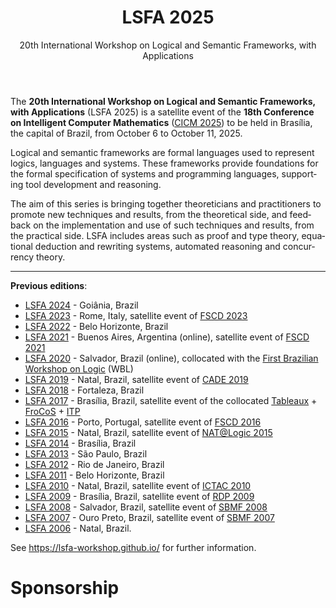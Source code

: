 #+TITLE: LSFA 2025
#+SUBTITLE: 20th International Workshop on Logical and Semantic Frameworks, with Applications
#+EMAIL: flaviomoura@unb.br

#+CREATED: [2024-11-20 qua 14:28]
#+LAST_MODIFIED: [2024-11-20 qua 21:44]

#+options: ':nil *:t -:t ::t <:t H:3 \n:nil ^:t arch:headline
#+options: author:nil broken-links:nil c:nil creator:nil
#+options: d:(not "LOGBOOK") date:t e:t email:nil f:t inline:t num:nil
#+options: p:nil pri:nil prop:nil stat:t tags:t tasks:t tex:t
#+options: timestamp:nil title:nil toc:nil todo:t |:t

#+language: en
#+select_tags: export
#+exclude_tags: noexport
#+creator: Emacs 28.2 (Org mode 9.5.5)
#+cite_export:

The *20th International Workshop on Logical and Semantic Frameworks, with Applications* (LSFA 2025) is a satellite event of the *18th Conference on Intelligent Computer Mathematics* ([[https://cicm-conference.org/2025/cicm.php][CICM 2025]]) to be held in Brasília, the capital of Brazil, from October 6 to October 11, 2025.


Logical and semantic frameworks are formal languages used to represent logics, languages and systems. These frameworks provide foundations for the formal specification of systems and programming languages, supporting tool development and reasoning. 


The aim of this series is bringing together theoreticians and practitioners to promote new techniques and results, from the theoretical side, and feedback on the implementation and use of such techniques and results, from the practical side. LSFA includes areas such as proof and type theory, equational deduction and rewriting systems, automated reasoning and concurrency theory.

------

*Previous editions*: 

- [[https://sites.google.com/ufg.br/lsfa2024][LSFA 2024]] - Goiânia, Brazil
- [[https://lsfa2022.github.io/][LSFA 2023]] - Rome, Italy, satellite event of [[https://easyconferences.eu/fscd2023/][FSCD 2023]]
- [[https://lsfa2022.github.io/][LSFA 2022]] - Belo Horizonte, Brazil
- [[https://mat.unb.br/lsfa2021/index.html][LSFA 2021]] - Buenos Aires, Argentina (online), satellite event of [[https://fscd2021.dc.uba.ar/][FSCD 2021]]
- [[https://lsfa2020.ufba.br/][LSFA 2020]] - Salvador, Brazil (online), collocated with the [[https://lsfa2020.ufba.br/wbl.html][First Brazilian Workshop on Logic]] (WBL)
- [[https://sites.google.com/view/lsfa2019][LSFA 2019]] - Natal, Brazil, satellite event of [[https://www.mat.ufrn.br/cade-27/][CADE 2019]]
- [[https://lia.ufc.br/~lsfa2018/][LSFA 2018]] - Fortaleza, Brazil
- [[http://lsfa2017.cic.unb.br/][LSFA 2017]] - Brasília, Brazil, satellite event of the collocated [[http://tableaux2017.cic.unb.br/][Tableaux]] + [[http://frocos2017.cic.unb.br/][FroCoS]] + [[http://itp2017.cic.unb.br/][ITP]]
- [[http://lsfa2016.mat.unb.br/][LSFA 2016]] - Porto, Portugal, satellite event of [[http://fscd2016.dcc.fc.up.pt/][FSCD 2016]]
- [[https://www.mat.ufrn.br/~LSFA2015/LSFA2015/Welcome.html][LSFA 2015]] - Natal, Brazil, satellite event of [[https://sites.google.com/a/dimap.ufrn.br/natalogic-2015/home][NAT@Logic 2015]]
- [[http://lsfa2014.cic.unb.br/][LSFA 2014]] - Brasília, Brazil
- [[https://www.sciencedirect.com/journal/electronic-notes-in-theoretical-computer-science/vol/305/suppl/C][LSFA 2013]] - São Paulo, Brazil
- [[https://arxiv.org/html/1303.7136v1][LSFA 2012]] - Rio de Janeiro, Brazil
- [[https://arxiv.org/html/1203.5423][LSFA 2011]] - Belo Horizonte, Brazil
- [[https://dblp.org/db/journals/entcs/entcs269.html][LSFA 2010]] - Natal, Brazil, satellite event of [[http://ictac2010.dimap.ufrn.br/][ICTAC 2010]]
- [[http://lsfa09.cic.unb.br/index.html][LSFA 2009]] - Brasília, Brazil, satellite event of [[http://rdp09.cic.unb.br/][RDP 2009]]
- [[https://dblp.org/db/journals/entcs/entcs247.html][LSFA 2008]] - Salvador, Brazil, satellite event of [[https://www.lasid.ufba.br/sbmf2008/][SBMF 2008]]
- [[https://mat.unb.br/~ayala/lsfa2007/welcome.html][LSFA 2007]] - Ouro Preto, Brazil, satellite event of [[http://www.sbmf2007.ufop.br/][SBMF 2007]]
- [[http://maude.sip.ucm.es/lsfa06][LSFA 2006]] - Natal, Brazil.

See https://lsfa-workshop.github.io/ for further information.

* Sponsorship

